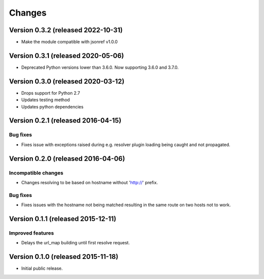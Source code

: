 ..
    This file is part of jsonresolver
    Copyright (C) 2015, 2016 CERN.

    jsonresolver is free software; you can redistribute it and/or modify
    it under the terms of the Revised BSD License; see LICENSE file for
    more details.

Changes
=======

Version 0.3.2 (released 2022-10-31)
-----------------------------------

- Make the module compatible with jsonref v1.0.0


Version 0.3.1 (released 2020-05-06)
-----------------------------------

- Deprecated Python versions lower than 3.6.0. Now supporting 3.6.0 and 3.7.0.


Version 0.3.0 (released 2020-03-12)
-----------------------------------

- Drops support for Python 2.7
- Updates testing method
- Updates python dependencies


Version 0.2.1 (released 2016-04-15)
-----------------------------------

Bug fixes
~~~~~~~~~

- Fixes issue with exceptions raised during e.g. resolver plugin
  loading being caught and not propagated.

Version 0.2.0 (released 2016-04-06)
-----------------------------------

Incompatible changes
~~~~~~~~~~~~~~~~~~~~

- Changes resolving to be based on hostname without 'http://' prefix.

Bug fixes
~~~~~~~~~

- Fixes issues with the hostname not being matched resulting in the
  same route on two hosts not to work.

Version 0.1.1 (released 2015-12-11)
-----------------------------------

Improved features
~~~~~~~~~~~~~~~~~

- Delays the url_map building until first resolve request.

Version 0.1.0 (released 2015-11-18)
-----------------------------------

- Initial public release.
